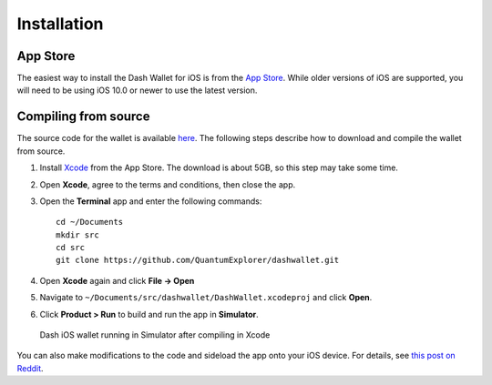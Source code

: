 .. meta::
   :description: How to install the Dash wallet on your iOS device
   :keywords: dash, mobile, wallet, ios, installation, compile

.. _dash-ios-installation:

Installation
============

App Store
---------

The easiest way to install the Dash Wallet for iOS is from the `App Store <https://apps.apple.com/app/id1206647026>`__. 
While older versions of iOS are supported, you will need to be using iOS
10.0 or newer to use the latest version.

.. image:: img/app-store.png
    :width: 250 px
    :target: https://apps.apple.com/app/id1206647026

Compiling from source
---------------------

The source code for the wallet is available `here
<https://github.com/QuantumExplorer/dashwallet>`_. The following steps
describe how to download and compile the wallet from source.

1. Install `Xcode <https://apps.apple.com/us/app/xcode/id497799835?mt=12>`_ 
   from the App Store. The download is about 5GB, so this step may take
   some time.

2. Open **Xcode**, agree to the terms and conditions, then close the 
   app.

3. Open the **Terminal** app and enter the following commands::

     cd ~/Documents
     mkdir src
     cd src
     git clone https://github.com/QuantumExplorer/dashwallet.git

4. Open **Xcode** again and click **File -> Open**

5. Navigate to ``~/Documents/src/dashwallet/DashWallet.xcodeproj`` and
   click **Open**.

6. Click **Product > Run** to build and run the app in **Simulator**.

.. figure:: img/xcode.png
   :width: 500px

   Dash iOS wallet running in Simulator after compiling in Xcode

You can also make modifications to the code and sideload the app onto
your iOS device. For details, see `this post on Reddit
<https://www.reddit.com/r/sideloaded/wiki/how-to-sideload>`_.
